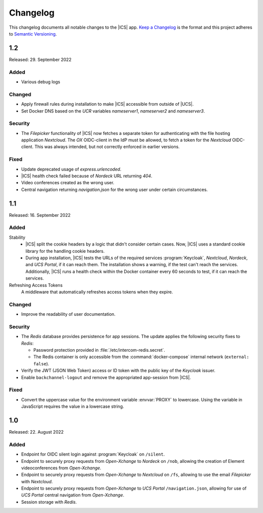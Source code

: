 .. _app-changelog:

*********
Changelog
*********

This changelog documents all notable changes to the |ICS| app. `Keep a
Changelog <https://keepachangelog.com/en/1.0.0/>`_ is the format and this
project adheres to `Semantic Versioning <https://semver.org/spec/v2.0.0.html>`_.

1.2
===

Released: 29. September 2022

Added
-----

* Various debug logs

Changed
-------

* Apply firewall rules during installation to make |ICS| accessible from outside of |UCS|.
* Set Docker DNS based on the *UCR* variables `nameserver1`, `nameserver2` and `nameserver3`.

Security
--------

* The *Filepicker* functionality of |ICS| now fetches a separate token for authenticating with
  the file hosting application *Nextcloud*. The *OX* OIDC-client in the IdP must be allowed, to
  fetch a token for the *Nextcloud* OIDC-client. This was always intended, but not correctly
  enforced in earlier versions.

Fixed
-----

* Update deprecated usage of `express.urlencoded`.
* |ICS| health check failed because of *Nordeck* URL returning `404`.
* Video conferences created as the wrong user.
* Central navigation returning `navigation.json` for the wrong user under certain circumstances.

1.1
===

Released: 16. September 2022

Added
-----

Stability
   * |ICS| split the cookie headers by a logic that didn't consider certain
     cases. Now, |ICS| uses a standard cookie library for the handling cookie
     headers.

   * During app installation, |ICS| tests the URLs of the required services
     :program:`Keycloak`, *Nextcloud*, *Nordeck*, and *UCS Portal*, if it can
     reach them. The installation shows a warning, if the test can't reach the
     services. Additionally, |ICS| runs a health check within the Docker
     container every 60 seconds to test, if it can reach the services.

Refreshing Access Tokens
   A middleware that automatically refreshes access tokens when they expire.

Changed
-------

* Improve the readability of user documentation.

Security
--------

* The *Redis* database provides persistence for app sessions. The update applies
  the following security fixes to *Redis*:

  * Password protection provided in :file:`/etc/intercom-redis.secret`.

  * The Redis container is only accessible from the :command:`docker-compose`
    internal network (``external: false``).

* Verify the JWT (JSON Web Token) access or ID token with the public key of the
  *Keycloak* issuer.

* Enable ``backchannel-logout`` and remove the appropriated app-session from
  |ICS|.

Fixed
-----

* Convert the uppercase value for the environment variable :envvar:`PROXY` to
  lowercase. Using the variable in JavaScript requires the value in a lowercase
  string.

1.0
===

Released: 22. August 2022

Added
-----

* Endpoint for OIDC silent login against :program:`Keycloak` on ``/silent``.

* Endpoint to securely proxy requests from *Open-Xchange* to *Nordeck* on ``/nob``,
  allowing the creation of Element videoconferences from *Open-Xchange*.

* Endpoint to securely proxy requests from *Open-Xchange* to *Nextcloud* on ``/fs``,
  allowing to use the email *Filepicker* with *Nextcloud*.

* Endpoint to securely proxy requests from *Open-Xchange* to *UCS Portal* ``/navigation.json``,
  allowing for use of *UCS Portal* central navigation from *Open-Xchange*.

* Session storage with *Redis*.
